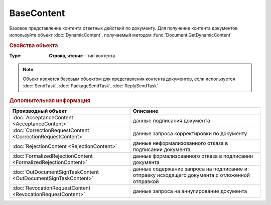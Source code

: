 BaseContent
===========

Базовое представление контента ответных действий по документу.
Для получение контента документов используйте объект :doc:`DynamicContent`, получаемый методом :func:`Document.GetDynamicContent`

.. versionadded:: 5.2.0


.. rubric:: Свойства объекта

:Type:
  **Строка, чтение** - тип контента

.. note:: Объект является базовым объектом для представления контента документов, если используется :doc:`SendTask`, :doc:`PackageSendTask`, :doc:`ReplySendTask`

.. rubric:: Дополнительная информация

============================================================== ==================================================================================================
Производный объект                                             Описание
============================================================== ==================================================================================================
:doc:`AcceptanceContent <AcceptanceContent>`                   данные подписания документа
:doc:`CorrectionRequestContent <CorrectionRequestContent>`     данные запроса корректировки по документу
:doc:`RejectionContent <RejectionContent>`                     данные неформализованного отказа в подписании документа
:doc:`FormalizedRejectionContent <FormalizedRejectionContent>` данные формализованного отказа в подписании документа
:doc:`OutDocumentSignTaskContent <OutDocumentSignTaskContent>` данные содержание запроса на подписание и отправку исходящего документа с отложенной отправкой
:doc:`RevocationRequestContent <RevocationRequestContent>`     данные запроса на аннулирование документа
============================================================== ==================================================================================================
